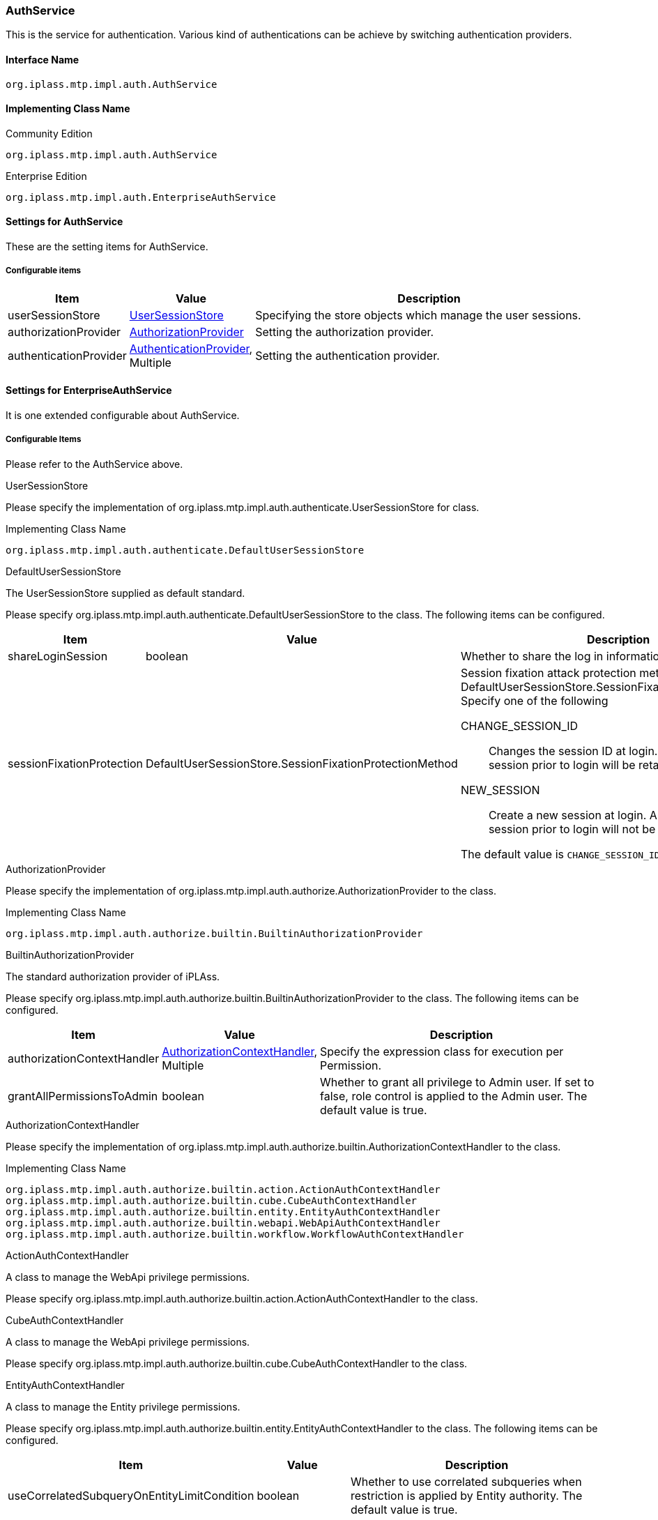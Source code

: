 [[AuthService]]
=== AuthService
This is the service for authentication.
Various kind of authentications can be achieve by switching authentication providers.

==== Interface Name
----
org.iplass.mtp.impl.auth.AuthService
----


==== Implementing Class Name
.Community Edition
----
org.iplass.mtp.impl.auth.AuthService
----
.[.eeonly]#Enterprise Edition#
----
org.iplass.mtp.impl.auth.EnterpriseAuthService
----


==== Settings for AuthService
These are the setting items for AuthService.

===== Configurable items
[cols="1,1,3", options="header"]
|===
| Item | Value | Description
| userSessionStore | <<UserSessionStore>> | Specifying the store objects which manage the user sessions.
| authorizationProvider | <<AuthorizationProvider>>  | Setting the authorization provider.
| authenticationProvider | <<AuthenticationProvider>>, Multiple | Setting the authentication provider.
|===


==== [.eeonly]#Settings for EnterpriseAuthService#
It is one extended configurable about AuthService.

===== Configurable Items
Please refer to the AuthService above.


[[UserSessionStore]]
.UserSessionStore
Please specify the implementation of org.iplass.mtp.impl.auth.authenticate.UserSessionStore for class.

.Implementing Class Name
----
org.iplass.mtp.impl.auth.authenticate.DefaultUserSessionStore
----

[[DefaultUserSessionStore]]
.DefaultUserSessionStore
The UserSessionStore supplied as default standard.

Please specify org.iplass.mtp.impl.auth.authenticate.DefaultUserSessionStore to the class.
The following items can be configured.
[cols="1,1,3", options="header"]
|====================
| Item | Value | Description
| shareLoginSession | boolean | Whether to share the log in information across the session.
| sessionFixationProtection | DefaultUserSessionStore.SessionFixationProtectionMethod a| Session fixation attack protection method. enum value for DefaultUserSessionStore.SessionFixationProtectionMethod.
Specify one of the following

CHANGE_SESSION_ID:: Changes the session ID at login. Data held in the session prior to login will be retained.

NEW_SESSION:: Create a new session at login. Any data stored in the session prior to login will not be retained.

The default value is `CHANGE_SESSION_ID`.
|====================


[[AuthorizationProvider]]
.AuthorizationProvider
Please specify the implementation of org.iplass.mtp.impl.auth.authorize.AuthorizationProvider to the class.

.Implementing Class Name
----
org.iplass.mtp.impl.auth.authorize.builtin.BuiltinAuthorizationProvider
----

[[BuiltinAuthorizationProvider]]
.BuiltinAuthorizationProvider
The standard authorization provider of iPLAss.

Please specify org.iplass.mtp.impl.auth.authorize.builtin.BuiltinAuthorizationProvider to the class.
The following items can be configured.
[cols="1,1,3", options="header"]
|====================
| Item | Value | Description
| authorizationContextHandler | <<AuthorizationContextHandler>>, Multiple | Specify the expression class for execution per Permission.
| grantAllPermissionsToAdmin | boolean | Whether to grant all privilege to Admin user.
If set to false, role control is applied to the Admin user.
The default value is true.
|====================

[[AuthorizationContextHandler]]
.AuthorizationContextHandler
Please specify the implementation of org.iplass.mtp.impl.auth.authorize.builtin.AuthorizationContextHandler to the class.

.Implementing Class Name
----
org.iplass.mtp.impl.auth.authorize.builtin.action.ActionAuthContextHandler
org.iplass.mtp.impl.auth.authorize.builtin.cube.CubeAuthContextHandler
org.iplass.mtp.impl.auth.authorize.builtin.entity.EntityAuthContextHandler
org.iplass.mtp.impl.auth.authorize.builtin.webapi.WebApiAuthContextHandler
org.iplass.mtp.impl.auth.authorize.builtin.workflow.WorkflowAuthContextHandler
----

.ActionAuthContextHandler
A class to manage the WebApi privilege permissions.

Please specify org.iplass.mtp.impl.auth.authorize.builtin.action.ActionAuthContextHandler to the class.

.[.eeonly]#CubeAuthContextHandler#
A class to manage the WebApi privilege permissions.

Please specify org.iplass.mtp.impl.auth.authorize.builtin.cube.CubeAuthContextHandler to the class.

.EntityAuthContextHandler
A class to manage the Entity privilege permissions.

Please specify org.iplass.mtp.impl.auth.authorize.builtin.entity.EntityAuthContextHandler to the class.
The following items can be configured.
[cols="1,1,3", options="header"]
|====================
| Item | Value | Description
| useCorrelatedSubqueryOnEntityLimitCondition | boolean |Whether to use correlated subqueries when restriction is applied by Entity authority. The default value is true.
|====================

.WebApiAuthContextHandler
A class to manage the WebApi privilege permissions.

Please specify org.iplass.mtp.impl.auth.authorize.builtin.webapi.WebApiAuthContextHandler to the class.

.[.eeonly]#WorkflowAuthContextHandler#
A class to manage the workflow privilege permissions.

Please specify org.iplass.mtp.impl.auth.authorize.builtin.workflow.WorkflowAuthContextHandler to the class.

[[AuthenticationProvider]]
.AuthenticationProvider
Please specify the implementation of org.iplass.mtp.impl.auth.authenticate.AuthenticationProvider to the class.

By default, the following AuthenticationProviders are provided.

* <<BuiltinAuthenticationProvider>>
* <<SimpleAuthTokenAuthenticationProvider>>
* <<AccessTokenAuthenticationProvider>>
* <<ConfigFileAuthenticationProvider>>
* <<JaasAuthenticationProvider>>
* <<JeeContainerManagedAuthenticationProvider>>
* <<LdapAuthenticationProvider>>
* <<PreExternalAuthenticationProvider>>
* <<X509AuthenticationProvider>>
* <<SamlAuthenticationProvider>>
* <<TwoStepAuthenticationProvider>>
* <<OnetimeCodeAuthenticationProvider>>
* <<KnowledgeBasedAuthenticationProvider>>
* <<TimeBasedAuthenticationProvider>>
* <<RememberMeTokenAuthenticationProvider>>
* <<WebAuthnAuthenticationProvider>>

[[BuiltinAuthenticationProvider]]
.BuiltinAuthenticationProvider
The standard authorization provider of iPLAss.
Authorization based on the id/password information stored in DB.
The settings such as password complexity, log out functions can be configured with authorization policy..

Please specify org.iplass.mtp.impl.auth.authenticate.builtin.BuiltinAuthenticationProvider to the class.
The following items can be configured.

[cols="1,1,3a", options="header"]
|===
| Item | Value | Description
| providerName | String | Name of the provider
When setting multiple providers, please set unique names for each provider.
The default value is `default`.
| updatable | boolean | Whether to use the account management module.
The default value is true.

true:: Allow account managements.
Enable password update/reset by users in this authentication provider.
Normally, it should be true.
false:: Account managements are not allowed.
| passwordHashSetting | <<PasswordHashSetting>> , Multiple | Set the password Hash algorithms.
By defining multiple Hash algorithms, it is possible to operate with the new version of the algorithm when updating a new password while keep the old password with old algorithms.
| autoLoginHandler | AutoLoginHandler | 
Automatic login handler.
Set when automatic login process is needed with this authentication provider.
The following classes are available as default implementations:

<<IdPasswordAutoLoginHandler,IdPasswordAutoLoginHandler>>

| userEntityResolver | UserEntityResolver | Set the acquisition method of user Entity after successful authentication.
You can specify one of the following:

<<DefaultUserEntityResolver_builtin,DefaultUserEntityResolver>> (Default) +
<<UserEntityResolver_builtin,Custom implementing class of UserEntityResolver>>

|===

[[PasswordHashSetting]]
.PasswordHashSetting

Settings related to the password hash algorithms.

Please specify org.iplass.mtp.impl.auth.authenticate.builtin.PasswordHashSetting or its subclass to the class.

As our standard implementation, the following PasswordHashSetting implementations are provided.

- <<PasswordHashSetting>>
- <<Argon2PasswordHashSetting>>(default)

If using the PasswordHashSetting class, the following items can be configured.

[cols="1,1,3a", options="header"]
|===
| Item | Value | Description
| version | String | The version value of the password hash algorithms.
When changing the algorithms, please increment the generation order and make sure it never overlap with older entries.
The default value is 1.
| passwordHashAlgorithm | String | For the available algorithms, please refer to link:http://docs.oracle.com/javase/jp/8/docs/technotes/guides/security/StandardNames.html#MessageDigest[MessageDigest Algorithm^].
The default value is `SHA-256`.
| systemSalt | String | The Salt value handled by the system (Pepper, as it is commonly known).
It is recommended to set a new value each time when a new version is added.
The default value is `iPLAssSystemSalt`.
| stretchCount | int | Number of stretches when doing password hash.
The default value is 1000.
|===

[[Argon2PasswordHashSetting]]
.Argon2PasswordHashSetting
Please specify org.iplass.mtp.impl.auth.authenticate.builtin.Argon2PasswordHashSetting to the class.

Settings related to the password Hash algorithm by Argon2.
The following items can be configured.

[cols="1,1,3a", options="header"]
|===
| 項目 | 値 | 説明
| version | String | The version value of the password hash algorithms.
When changing the algorithms, please increment the generation order and make sure it never overlap with older entries.
| passwordHashAlgorithm | String | One of `Argon2d` `Argon2i` `Argon2id` can be set.
The default value is `Argon2id` .
| hashLength | int | Size (in bytes) of hash to be generated. The default value is 32.
| systemSalt | String | The Salt value handled by the system (Pepper, as it is commonly known). The secret parameter in Argon2.
It is recommended to set a new value each time when a new version is added.
| parallelism | int | Degree of parallelism.
| memorySizeKB | int | Memory size (KiB).
| iterations | int | Number of iterations.
|===

[[IdPasswordAutoLoginHandler]]
.IdPasswordAutoLoginHandler
If IdPasswordAutoLoginHandler is used, authentication can be performed by specifying ID and password in HTTP header when calling WebApi.
You can use one of the following methods:

- Custom header authentication +
Authentication is performed by specifying an ID and password in the X-Auth-Id and X-Auth-Password headers, respectively.

- Authentication with BASIC authentication +
Authentication is performed using the BASIC method.
Specify the ID and password in the Authorization header.

Please specify org.iplass.mtp.impl.auth.authenticate.builtin.web.IdPasswordAutoLoginHandler to the class. 

The following items can be configured.
[cols="1,1,3a", options="header"]
|===
| Item | Value | Description
| enableBasicAuthentication | boolean | Set to true to enable authentication using BASIC authentication when calling WebApi. The default value is false.
| rejectAmbiguousRequest | boolean | Controls the behavior when ID and password are specified while already logged in. The default value is false.

true :: Returns an error as an invalid call.
false :: Give priority to the logged-in session.
|===

[[DefaultUserEntityResolver_builtin]]
.DefaultUserEntityResolver
Search through User entity and get user information.
If the user cannot be found, the login fails.

Please specify org.iplass.mtp.impl.auth.authenticate.DefaultUserEntityResolver to the class.

The following items can be configured.

[cols="1,1,3a", options="header"]
|===
| Item | Value | Description
| unmodifiableUniqueKeyProperty | String | Property name that is the key when searching User entity.
Searches User entity by using the condition specified in this property =[Unique ID] (Principal value specified by uniquePrincipalType) as a condition.
The default value is oid.
| eagerLoadReferenceProperty | String, Multiple | Reference property to be obtained while retrieving User entity to log in.
By default, the user reference properties rank and groups are specified.
| filterCondition | String | It is possible to specify filter conditions when searching for users.
|===

[[UserEntityResolver_builtin]]
.Custom implementing class of UserEntityResolver
Please specify your custom implementation of org.iplass.mtp.impl.auth.authenticate.UserEntityResolver to the class.
Write logic to get User entity in UserEntityResolver implementation class.

[[SimpleAuthTokenAuthenticationProvider]]
.SimpleAuthTokenAuthenticationProvider
A provider that authenticates with a persistent opaque token (a random string of meaningless itself) associated with the user.
Token must be generated in advance using 'org.iplass.mtp.auth.tokenAuthTokenInfoList' interface.


Please specify org.iplass.mtp.impl.auth.authenticate.simpletoken.SimpleAuthTokenAuthenticationProvider to the class.

The following items can be configured.

[cols="1,1,3a", options="header"]
|===
| Item | Value | Description
| providerName | String | refer to <<BuiltinAuthenticationProvider>>
| autoLoginHandler | AutoLoginHandler | 
Automatic login handler.
Set automatic login feature is needed with this authentication provider.
The following classes are available as default implementations:

<<BearerTokenAutoLoginHandler,BearerTokenAutoLoginHandler>>

| credentialTypeForTrust | String | 
Specify the credential implementing classs to call for upgrading the trusted authentication.
For instance `org.iplass.mtp.auth.login.IdPasswordCredential` can be specified.
| accountHandleClassForTrust | String | 
Specify the AccountHandle implementing classs to call for upgrading the trusted authentication.
For instance `org.iplass.mtp.impl.auth.authenticate.builtin.BuiltinAccountHandle` can be specified.
| userEntityResolver | UserEntityResolver | Set the acquisition method for user Entity after successful authentication.
You can specify one of the following:

<<DefaultUserEntityResolver_simpletoken,DefaultUserEntityResolver>> (Default) +
<<UserEntityResolver_simpletoken,Custom implementing class of UserEntityResolver>>

|===

[[BearerTokenAutoLoginHandler]]
.BearerTokenAutoLoginHandler
It is possible to authenticate with Bearer Token when calling WebApi.

Please specify org.iplass.mtp.impl.auth.authenticate.token.web.BearerTokenAutoLoginHandler to the class. 

The following items can be configured.S
[cols="1,1,3a", options="header"]
|===
| Item | Value | Description
| rejectAmbiguousRequest | boolean | Controls the behavior when Bearer Token are specified while already logged in. The default value is false.

true :: Returns an error as an invalid call.
false :: Give priority to the logged-in session.
| bearerTokenHeaderOnly | boolean | Set to true only when you want to restrain the system to get the Bearer Token only from the HTTP Header. +
The default value is false.
| authTokenType | String | Specify the AuthTokenHandler's type that will be handled by the BearerTokenAutoLoginHandler which are defined by AuthTokenService.

|===

[[DefaultUserEntityResolver_simpletoken]]
.DefaultUserEntityResolver
Please specify org.iplass.mtp.impl.auth.authenticate.DefaultUserEntityResolver to the class.

For more details, please refer to  <<DefaultUserEntityResolver_builtin,DefaultUserEntityResolver>>.

[[UserEntityResolver_simpletoken]]
.Custom implementing class of UserEntityResolver
Please specify your custom implementation of org.iplass.mtp.impl.auth.authenticate.UserEntityResolver to the class.

Write acquisition logic to get User entity in the implementation class of org.iplass.mtp.impl.auth.authenticate.UserEntityResolver.


[[AccessTokenAuthenticationProvider]]
.AccessTokenAuthenticationProvider
A provider that authenticates with an OAuth2.0 access token.

Authenticates the user with the access token passed when calling WebApi. Access token is obtained in advance according to the OAuth2.0 flow.

Please specify org.iplass.mtp.impl.auth.oauth.AccessTokenAuthenticationProvider to the class.

The following items can be configured.

[cols="1,1,3a", options="header"]
|===
| Item | Value | Description
| providerName | String | refer to <<BuiltinAuthenticationProvider>>
| autoLoginHandler | AutoLoginHandler | 
Automatic login handler
Set when automatic login feature is needed when using this authentication provider.
Use the following classes:

<<BearerTokenAutoLoginHandler_accesstoken,BearerTokenAutoLoginHandler>>

| credentialTypeForTrust | String | 
Specify credential implementing class for upgrading trusted authentication.
For instance `org.iplass.mtp.auth.login.IdPasswordCredential` can be specified.
| accountHandleClassForTrust | String | 
Specify AccountHandle implementing class for upgrading trusted authentication.
For instance `org.iplass.mtp.impl.auth.authenticate.builtin.BuiltinAccountHandle` can be specified.
| userEntityResolver | UserEntityResolver | Set the acquisition method of user Entity after successful authentication.
You can specify one of the following:

<<DefaultUserEntityResolver_accesstoken,DefaultUserEntityResolver>> (Default) +
<<UserEntityResolver_accesstoken,Custom implementing class of UserEntityResolver>>

|===

[[BearerTokenAutoLoginHandler_accesstoken]]
.BearerTokenAutoLoginHandler
Please specify org.iplass.mtp.impl.auth.authenticate.token.web.BearerTokenAutoLoginHandler to the class. 

When using an access token, specify authTokenType as `OAT` and rejectAmbiguousRequest as `true`.

For more details, please refer to <<BearerTokenAutoLoginHandler,BearerTokenAutoLoginHandler>>.

[[DefaultUserEntityResolver_accesstoken]]
.DefaultUserEntityResolver
Please specify org.iplass.mtp.impl.auth.authenticate.DefaultUserEntityResolver to the class.

For more details, please refer to <<DefaultUserEntityResolver_builtin,DefaultUserEntityResolver>>.

[[UserEntityResolver_accesstoken]]
.Custom implementing class of UserEntityResolver
Please specify your custom implementation of org.iplass.mtp.impl.auth.authenticate.UserEntityResolver to the class.

Write acquisition logic to get User entity in the implementing class of org.iplass.mtp.impl.auth.authenticate.UserEntityResolver.

[[ConfigFileAuthenticationProvider]]
.ConfigFileAuthenticationProvider
This provider authenticates from the account information described in the configuration file.
It is assumed that the admin user account for developers who manage all tenants is described in File, and metadata management is possible even if there is no admin user in the User entity of each tenant.

A setting example is shown below.
In addition, since users with administrator privileges are described in the configuration file, when using ConfigFileAuthenticationProvider, also use <<obfuscation, Setting Value Obfuscation>>.

[source,xml]
----
<service>
  <interface>org.iplass.mtp.impl.auth.AuthService</interface>
  <property name="authenticationProvider" class="org.iplass.mtp.impl.auth.authenticate.configfile.ConfigFileAuthenticationProvider" >
    <property name="tenantIds" value="1" />
    <property name="tenantIds" value="2" />
    <property name="tenantIds" value="5" />
    <property name="accounts">
      <property name="id" value="configUser" />
      <property name="password" value="password000" />
      <property name="admin" value="true" />
      <property name="attributeMap">
          <property name="attr1" value="xxx" />
          <property name="attr2" value="yyy" />
          <property name="attr3" value="zzz" />
      </property>
    </property>
  </property>
  :
  :
</service>
----

Please specify org.iplass.mtp.impl.auth.authenticate.configfile.ConfigFileAuthenticationProvider to the class.
The following items can be configured.

[cols="1,1,3a", options="header"]
|===
| Item | Value | Description
| providerName | String | refer to <<BuiltinAuthenticationProvider>>
| accounts | <<AccountConfig>>, Multiple | Settings baout the account information.
| tenantIds | int, Multiple | A tenant that can be logged into the account specified in `accounts`.
|===

[[AccountConfig]]
.AccountConfig
The following items can be configured.

[cols="1,1,3a", options="header"]
|===
| Item | Value | Description
| id | String | Account ID。
| password | String | Account Password
| admin | boolean | Whether this account has administrator privilege.
| attributeMap | String | Any key name(name) and value(value).
The attribute information specified in `attributeMap` can be referenced as user attributes when bound as user information in GroovyScript etc.
|===

[[JaasAuthenticationProvider]]
.JaasAuthenticationProvider
The id/password authorization provider of JAAS(Java Authentication and Authorization Service)を.
By setting, authentication is possible even if the User entity does not exist in the iPLAss DB.

The JAAS authentication module definition must be defined in the login configuration file (or javax.security.auth.login.Configuration implementation).
As a method defining the JAAS authentication module, there is a method of specifying a login configuration file with a system variable at JVM startup.

Example: -Djava.security.auth.login.config=/someware/conf/jaas.cfg

.jaas.cfg
[source]
----
mtplogin {
    com.sun.security.auth.module.LdapLoginModule REQUIRED
    userProvider="ldap://example.dentsusoken.com:389/dc=mtp,dc=dentsusoken,dc=com" <1>
    userFilter="(uid={USERNAME})"
    useSSL=false
    debug=true
    ;
};
----
<1> Set ldap server information appropriately for USERNAME of userProvider and userFilter.

Please specify org.iplass.mtp.impl.auth.authenticate.jaas.JaasAuthenticationProvider to the class.

The following items can be configured.

[cols="1,1,3a", options="header"]
|===
| Item | Value | Description
| providerName | String | refer to <<BuiltinAuthenticationProvider>>
| entryName | String | The entry name defined by the settings of JAAS authentication.
The default value is mtplogin.
| uniquePrincipalType | java.security.Principal | The Principal class name indicating the unique ID in the authentication module.

For instance, when using com.sun.security.auth.module.LdapLoginModule,the class such as com.sun.security.auth.LdapPrincipal, and com.sun.security.auth.UserPrincipal can be specified.
If the uniquePrincipalType are not specified, the id inputted during authorization process will be used as the unique id.
| userEntityResolver | UserEntityResolver | Set the acquisition method of the user Entity after successful authentication.
You can specify one of the following:

<<DefaultUserEntityResolver_jaas,DefaultUserEntityResolver>> (Default) +
<<AccountBaseUserEntityResolver_jaas,AccountBaseUserEntityResolver>> +
<<UserEntityResolver_jaas,Custom Class Implementing of UserEntityResolver>>

If there is no definition entry for userEntityResolver, user Entity is searched by accountId.
If there is a definition entry for DefaultUserEntityResolver and the definition of unmodifiableUniqueKeyProperty is not set,then it will be searched with oid.
|===

[[DefaultUserEntityResolver_jaas]]
.DefaultUserEntityResolver
Please specify org.iplass.mtp.impl.auth.authenticate.DefaultUserEntityResolver to the class.

For more details, please refer to <<DefaultUserEntityResolver_builtin,DefaultUserEntityResolver>>.

[[AccountBaseUserEntityResolver_jaas]]
.AccountBaseUserEntityResolver
Please specify org.iplass.mtp.impl.auth.authenticate.AccountBaseUserEntityResolver to the class.

Login is possible even if User entity does not exist in DB.
A pseudo-created User entity is set in which the [unique ID] (Principal value specified by uniquePrincipalType) returned from the JAAS authentication module in oid, and the id entered during authentication are set in accountId and name.

[[UserEntityResolver_jaas]]
.Custom implementing class of UserEntityResolver
Please specify org.iplass.mtp.impl.auth.authenticate.UserEntityResolver to the class.

Write the User entity acquisition logics in the implementing class of org.iplass.mtp.impl.auth.authenticate.UserEntityResolver.

[[JeeContainerManagedAuthenticationProvider]]
.JeeContainerManagedAuthenticationProvider
An authentication provider using the authentication mechanism defined in JavaEE (Servlet specifications).
Authenticate using the Principal object acquired with HttpServletRequest#getUserPrincipal().
It is assumed that the login process happens in advance outside of iPLAss by the mechanism provided by JavaEE container.
By setting, it is possible to authenticate even if the User entity corresponding to the related Principal does not exist in the iPLAss DB.

Please specify org.iplass.mtp.impl.auth.authenticate.jee.JeeContainerManagedAuthenticationProvider to the class.

The following items can be configured.

[cols="1,1,3a", options="header"]
|===
| Item | Value | Description
| providerName | String | refer to <<BuiltinAuthenticationProvider>>
| validateOnlyLogin | boolean | Whether to check if the Principal User matches the records in the iPLAss session for every request.
The default value is false.
| roleAsGroup | String, Multiple | If you want to handle the role (HttpServletRequest#isUserInRole(String)) specified in JavaEE as a group code, specify the role name you want to handle as a group code.
| userEntityResolver | UserEntityResolver | Specify how to retrieve user Entity after successful authentication.
You can specify one of the following:
Refer to the Specify link that you actually specify.

<<DefaultUserEntityResolver_jee,DefaultUserEntityResolver>> (Default) +
<<AccountBaseUserEntityResolver_jee,AccountBaseUserEntityResolver>> +
<<UserEntityResolver_jee,Custom implementing class of UserEntityResolver>>

When the definition of userEntityResolver cannot be found, the accountId will be used instead to search on User Entity.
When the definition of DefaultUserEntityResolver exists, but the definition of unmodifiableUniqueKeyProperty was not set, the oid will be used as the key to search.
|===

[[DefaultUserEntityResolver_jee]]
.DefaultUserEntityResolver
Please specify org.iplass.mtp.impl.auth.authenticate.DefaultUserEntityResolver to the class.

For more details, please refer to <<DefaultUserEntityResolver_builtin,DefaultUserEntityResolver>>.

[[AccountBaseUserEntityResolver_jee]]
.AccountBaseUserEntityResolver
Please specify org.iplass.mtp.impl.auth.authenticate.AccountBaseUserEntityResolver to the class.

UserエンティティがDB上に存在せずともログイン可能とします。
oid、accountId、nameにJEEコンテナが返却したPrincipalオブジェクトのnameをセットしたUserエンティティを疑似的に生成します。
roleAsGroupが指定されている場合、当該roleはグループコードとして設定されます。

[[UserEntityResolver_jee]]
.Custom implementing class of UserEntityResolver
Please specify your custom implementation of org.iplass.mtp.impl.auth.authenticate.UserEntityResolver to the class.

And add the User Entity acquisition logics in the implementation of the class org.iplass.mtp.impl.auth.authenticate.UserEntityResolver.

[[LdapAuthenticationProvider]]
.LdapAuthenticationProvider
Provider that performs id/password authentication using LDAP server (including Active Directory).
Depends on settings, it is possible to authenticate even if the User entity does not exist in the iPLAss DB.
In that situation, it is also possible to get the attribute value and group of the user managed on the LDAP server.

Please specify org.iplass.mtp.impl.auth.authenticate.ldap.LdapAuthenticationProvider to the class.

The following items can be configured.

[cols="1,1,3a", options="header"]
|===
| Item | Value | Description
| providerName | String | Please refer to <<BuiltinAuthenticationProvider>>.
| jndiEnv | <<JNDIEnv>> | JNDI environment properties for LDAP connections.
| userDn | String | User DN pattern for authentication.
The user ID and tenant name requested for authentication are embedded in ${userName} and ${tenantName}, respectively.
====
cn=${userName},cn=Users,ou=${tenantName}
====
====
${userName}@example.dentsusoken.com ※in the case of Active Directory
====

If it is not specified, then in order to retrieve the user DN before the authentication process, the userFilter setting value is used to search for the user so to acquire the DN, and therefore the authentication can be performed using the acquired user DN.
It is recommended to set this value when the user DN can be derived uniquely from the user ID and tenant name at the time of authentication request.
| getUser | boolean | Set whether to get the attribute value of the user on LDAP after successful user authentication.
If userFilter is set, it will be used to search for users.
If userFilter is not set, the user is acquired using the user DN.
The default value is false.
| userBaseDn | String | baseDN(pattern) for user search.
If the user's baseDN is divided per tenant, it is possible to embed the tenant name with ${tenantName}.
====
cn=Users,ou=${tenantName}
====
If userBaseDn is not specified, it will search from the root DN specified in java.naming.provider.url.
| userFilter | String | Set the Filter pattern for user search.
The user ID and tenant name requested for authentication are embedded in ${userName} and ${tenantName}, respectively.
====
(&(objectClass=user)(userPrincipalName=${userName}@local))
====
If userDn is not specified, the userFilter setting is mandatory.
| uniqueKeyAttribute | String | Attribute name to uniquely identify the user among user attributes obtained from LDAP.
If not specified, the user ID value at the time of authentication request is set as the unique key.
| userAttribute | String, Multiple | User attribute name obtained from LDAP. Multiple settings are possible.
If not specified, all attributes are obtained from LDAP.
| getGroup | boolean | Whether to acquire group information on LDAP to which the user belongs after successful user authentication.
The acquired group information can be used in iPLAss role definition.
The default value is false.
| groupBaseDn | String | Set the BaseDN(pattern) for group search.
If the group's baseDN is divided per tenant, it is possible to embed the tenant name with ${tenantName}.
====
cn=Groups,ou=${tenantName}
====
If groupBaseDn is not specified, it will search from the root DN specified in java.naming.provider.url.
| groupFilter | String | Set the Filter pattern for group search.
User search target DN and tenant name are embedded in ${userDn} and ${tenantName}, respectively.
====
(&(objectClass=groupOfNames)(member=${userDn}))
====
If getGroup is true, the groupFilter setting is mandatory.
| groupCodeAttribute | String | Attribute name on LDAP to be acquired as group code (example: cn).
If getGroup is true, setting groupCodeAttribute is mandatory.
| groupAsTenant | boolean | Whether to determine whether a user belongs to the tenant to be authenticated by a group on LDAP.
The default value is false.
| tenantGroupCode | String | When groupAsTenant is true, if the group code matches the pattern set in tenantGroupCode, it is determined that the user belongs to the tenant and authentication is successful.
It is possible to embed the tenant name with ${tenantName}.
====
T-${tenantName}
====
The group for tenant determination needs to be included in the results searched by groupFilter.
| userEntityResolver | UserEntityResolver | Specify how to retrieve user Entity after successful authentication.
You can specify one of the followings:
Refer to the link destination for the class to be actually specified.

<<DefaultUserEntityResolver_ldap,DefaultUserEntityResolver>> (Default) +
<<AccountBaseUserEntityResolver_ldap,AccountBaseUserEntityResolver>> +
<<UserEntityResolver_ldap,Custom implementing class of UserEntityResolver>>

If there is no definition entry for userEntityResolver, user Entity is searched according to accountId.
If there is a definition entry for DefaultUserEntityResolver and the definition of unmodifiableUniqueKeyProperty is not set, it will be searched according to oid.
|===

[[JNDIEnv]]
.JNDIEnv
Configurable items can be set in addition to the basic items described below.
The details can be found link:http://docs.oracle.com/javase/jp/8/docs/technotes/guides/jndi/jndi-ldap.html#PROP[here^].

[cols="1,1,3a", options="header"]
|===
| Item | Value | Description
| java.naming.factory.initial | String | Specify the initialContextFactory of JNDI.
The default value is com.sun.jndi.ldap.LdapCtxFactory.
| java.naming.provider.url | String | URL pointing to the LDAP connection destination. The URL can also include the baseDN which is the search root.
====
ldap://example.dentsusoken.com:389/dc=mtp,dc=dentsusoken,dc=com
====
| java.naming.security.principal | String | Set the ID of the administrative user who can search for users and groups.
If not set, the user account at the time of authentication will be used to perform user search and group search.
Set this if the authenticated user does not have search privilege.
| java.naming.security.credentials | String | Password of the administrative user who can perform user search and group search.
|===

[[DefaultUserEntityResolver_ldap]]
.DefaultUserEntityResolver
Please specify org.iplass.mtp.impl.auth.authenticate.DefaultUserEntityResolver to the class.

For more details, please refer to <<DefaultUserEntityResolver_builtin,DefaultUserEntityResolver>>.

[[AccountBaseUserEntityResolver_ldap]]
.AccountBaseUserEntityResolver
Login is possible even if User entity does not exist in DB.
In the case of LDAP module, user attribute value returned from LDAP can be mapped with User entity property.
It will define the mapping between the attributeMappingUser entity property and the attribute retrieved from LDAP.
Multiple settings can be made for each property name.

Please specify org.iplass.mtp.impl.auth.authenticate.AccountBaseUserEntityResolver to the class.
The following items can be configured.

[cols="1,1,3a", options="header"]
|===
| Item | Value | Description
| propertyName | String | Property name of the mapped User entity.
| accountAttributeName | String | The name of the attribute value obtained from the mapping source LDAP.
Beside the attribute names defined on LDAP, the following setting values can be used.

id:: User ID entered during user authentication
unmodifiableUniqueKey:: The attributes set in the uniqueKeyAttribute definition above

It is also possible to combine multiple attributes in the GroovyTemplate format using the ${attribute value} format.

====
${sn ?:''} ${givenName ?:''} ※Join sn and givenName with space
====
| type | Class | Specify the type of the value that you need to convert to when obtaining the value from LDAP（Such as java.lang.String, java.lang.Boolean, etc.）。
If not specified, the type returned from LDAP will be used directly.
| defaultValue | Object | The default value if it fail to retrieve the value from LDAP.
If not specified and the value could not be obtained, the value will be set to null.
|===

[[UserEntityResolver_ldap]]
.Custom implementing class of UserEntityResolver
Please specify your custom implementation of org.iplass.mtp.impl.auth.authenticate.UserEntityResolver to the class.

And add the User Entity acquisition logics to the implementing class for org.iplass.mtp.impl.auth.authenticate.UserEntityResolver.


.Notes for Authenticating with Active Directory
When using LdapAuthenticationProvider for Active Directory, please note that userDn is in the following format at the time of user authentication.

----
[userID]@[domainName]
----

Also, when using the objectGUID value that can uniquely identify the user object on Active Directory as uniqueKeyAttribute, it is necessary to note that objectGUID is stored in binary.
To handle binary attributes correctly, the JNDI environment property (java.naming.ldap.attributes.binary) must be set correctly.

An example of settings when using Active Directory is shown below.

[source,xml]
----
<service>
  <interface>org.iplass.mtp.impl.auth.AuthService</interface>
  <property name="authenticationProvider" class="org.iplass.mtp.impl.auth.authenticate.ldap.LdapAuthenticationProvider" >
    <property name="providerName" value="ad" />
    <property name="jndiEnv">
      <property name="java.naming.provider.url" value="ldap://example.dentsusoken.com:389/DC=example,DC=dentsusoken,DC=com" />
      <property name="java.naming.ldap.attributes.binary" value="objectGUID" /><!-- objectGUID is declared to be binary-->
    </property>
    <property name="getUser" value="true" />
    <property name="userBaseDn" value="CN=Users" />
    <property name="userDn" value="${userName}@example.dentsusoken.com" />
    <property name="userFilter" value="(&amp;(objectClass=user)(userPrincipalName=${userName}@example.dentsusoken.com))" />
    <property name="uniqueKeyAttribute" value="objectGUID" />
    <property name="userAttribute" value="name" />
    <property name="userAttribute" value="sn" />
    <property name="userAttribute" value="givenName" />
    <property name="getGroup" value="true" />
    <property name="groupBaseDn" value="CN=Groups" />
    <property name="groupFilter" value="(&amp;(objectClass=groupOfNames)(member=${userDn}))" />
    <property name="groupCodeAttribute" value="cn" />
    <property name="groupAsTenant" value="true" />
    <property name="tenantGroupCode" value="T-${tenantName}" />

    <property name="userEntityResolver" class="org.iplass.mtp.impl.auth.authenticate.AccountBaseUserEntityResolver">
      <property name="attributeMapping">
        <property name="propertyName" value="oid" />
        <property name="accountAttributeName" value="objectGUID" />
        <property name="type" value="java.lang.String" /><!-- Will be retrieved as byte[], thus transforming to string -->
      </property>
      <property name="attributeMapping">
        <property name="propertyName" value="name" />
        <property name="accountAttributeName" value="${sn ?:''} ${givenName ?:''}" />
        <property name="type" value="java.lang.String" />
      </property>
      <property name="attributeMapping">
        <property name="propertyName" value="firstName" />
        <property name="accountAttributeName" value="givenName" />
      </property>
      <property name="attributeMapping">
        <property name="propertyName" value="lastName" />
        <property name="accountAttributeName" value="sn" />
      </property>
      <property name="attributeMapping">
        <property name="propertyName" value="admin" />
        <property name="defaultValue" value="false" class="java.lang.Boolean"/>
      </property>
    </property>
  </property>
  :
  :
</service>
----

[[PreExternalAuthenticationProvider]]
.PreExternalAuthenticationProvider
An authentication provider that supports agent-type and reverse proxy-type authentication mechanisms for SSO products (or similar proprietary authentication infrastructure).
Normally, when using these SSO products, authentication information is linked to the application as HTTP header, HttpServletRequest attribute, and HttpSession attribute.
This authentication provider performs authentication on iPLAss based on the information linked from these external authentication mechanisms.
It is assumed that the login screen and login processing are provided by the external authentication mechanism and are performed outside iPLAss.
By setting, it is possible to authenticate even if the User entity does not exist in the iPLAss DB.

Please specify org.iplass.mtp.impl.auth.authenticate.preexternal.PreExternalAuthenticationProvider to the class.
The following items can be configured.

[cols="1,1,3a", options="header"]
|===
| Item | Value | Description
| providerName | String | Please refer to <<BuiltinAuthenticationProvider>>
| validateOnlyLogin | boolean | Specify whether to always check if the linked user information matches the User recognized in the iPLAss session for each request.
The default value is false.
| sourceType | <<SourceType>> | Specify the location where the user information passed from external authentication mechanism is stored.
| accountIdAttribute | String | Key name in which account ID is stored among user information passed from external authentication mechanism.
| uniqueKeyAttribute | String | Key name that stores unique key (equivalent to OID) among user information passed from external authentication mechanism.
If not specified, the value specified in accoutIdAttribute is used as the unique key.
| userAttribute | String, Multiple | Key name of the value treated as user attribute among user information passed from external authentication mechanism.
| logoutUrl | String | Specify the URL for logout processes of external authentication mechanism.
When logout is called on the iPLAss standard screen, it redirects to that screen.
| userEntityResolver | UserEntityResolver | Specify the method to retrieve user Entity after successful authentication.
You can specify one of the following:
Refer to the link destination for the class to be actually specified.

<<DefaultUserEntityResolver_pre,DefaultUserEntityResolver>> (Default) +
<<AccountBaseUserEntityResolver_pre,AccountBaseUserEntityResolver>> +
<<UserEntityResolver_pre,Custom implementing class of UserEntityResolver>>

If there is no definition entry for userEntityResolver and uniqueKeyAttribute is not specified, user Entity will be searched depends on accountId.
In the cases other than the above, if the definition of unmodifiableUniqueKeyProperty is not set, it will be searched by oid.
|===

[[SourceType]]
.SourceType
Specify the location where the user information passed from external authentication mechanism is stored.

HEADER:: Get user information from header with getHeader (String)
REQUEST:: Get user information with getAttribute (String) from HttpServletRequest
SESSION:: Get user information with getAttribute (String) from HttpSession


[[DefaultUserEntityResolver_pre]]
.DefaultUserEntityResolver
Please specify org.iplass.mtp.impl.auth.authenticate.DefaultUserEntityResolver to the class.

For more details, please refer to <<DefaultUserEntityResolver_builtin,DefaultUserEntityResolver>>.

[[AccountBaseUserEntityResolver_pre]]
.AccountBaseUserEntityResolver
Please specify org.iplass.mtp.impl.auth.authenticate.AccountBaseUserEntityResolver to the class.

For more details, please refer to <<AccountBaseUserEntityResolver_ldap,AccountBaseUserEntityResolver>>.
UserAttribute value passed from external authentication mechanism can be mapped to User entity property.

[[UserEntityResolver_pre]]
.Custom implementing class of UserEntityResolver
Please specify your custom implementation of org.iplass.mtp.impl.auth.authenticate.UserEntityResolver to the class.

And add the acquisition logics to the implementing class of org.iplass.mtp.impl.auth.authenticate.UserEntityResolver.

[[X509AuthenticationProvider]]
.[.eeonly]#X509AuthenticationProvider#
An authentication provider that authenticates using an X509 client certificate.
The authenticity of the X509 client certificate itself is treated as if it was verified by the SSL/TLS layer (no revalidation is performed within iPLAss).

X509AuthenticationProvider can be used alone as an authentication provider, or as a secondary authentication factor for TwoStepAuthenticationProvider.
When using it as a single authentication provider, the CN in the certificate must match the accountId. However, when using it as a secondary authentication element of the TwoStepAuthenticationProvider, matching the CN and accountId is not mandatory.

Also, when used as a single authentication provider, due to the nature of the client certificate, even if logout processing is performed, it will be immediately re-authenticated by the subsequent request.

By setting, it is possible to authenticate even if the User entity corresponding to the user does not exist in the iPLAss DB.

Please specify org.iplass.mtp.impl.auth.authenticate.x509.X509AuthenticationProvider to the class.
The following items can be configured.

[cols="1,1,3a", options="header"]
|===
| Item | Value | Description
| providerName | String | refer to <<BuiltinAuthenticationProvider>>
| validateOnlyLogin | boolean | Whether to check for each request if the user in the request matches the logged user in session.
The default value is false.
| twoStep2ndFactor | boolean | When setting as a secondary authentication factor of TwoStepAuthenticationProvider, it must be set to true.
The default value is false.
| userEntityResolver | UserEntityResolver | Specify the method to retrieve the User Entity after a successful authentication.
The user can specify one of the followings.
Please refer to the specific link that you actually going to use.

<<DefaultUserEntityResolver_x509,DefaultUserEntityResolver>> (Default) +
<<AccountBaseUserEntityResolver_x509,AccountBaseUserEntityResolver>> +
<<UserEntityResolver_x509,Custom implementing class of UserEntityResolver>>

If there is no definition entry for userEntityResolver, user Entity is searched by accountId.
If there is a definition entry of DefaultUserEntityResolver and the definition of unmodifiableUniqueKeyProperty is not set, it will be searched with oid.
|===

[[DefaultUserEntityResolver_x509]]
.DefaultUserEntityResolver
Please specify org.iplass.mtp.impl.auth.authenticate.DefaultUserEntityResolver to the class.

For more details, please refer to <<DefaultUserEntityResolver_builtin,DefaultUserEntityResolver>>.

[[AccountBaseUserEntityResolver_x509]]
.AccountBaseUserEntityResolver
Please specify org.iplass.mtp.impl.auth.authenticate.AccountBaseUserEntityResolver to the class.

Login is possible even if User entity does not exist in DB.
Creates a pseudo User entity with oid, accountId, and name set to CN in the certificate.

[[UserEntityResolver_x509]]
.Custom implementing class ofUserEntityResolver
Please specify your custom implementation of org.iplass.mtp.impl.auth.authenticate.UserEntityResolver to the class.

Please add the acquisition logics to retrieve the User Entity to the implementing class of org.iplass.mtp.impl.auth.authenticate.UserEntityResolver.

[[SamlAuthenticationProvider]]
.[.eeonly]#SamlAuthenticationProvider#
Authentication provider that performs SSO/SLO based on SAML2.0.
iPLAss supports SAML 2.0 SP mode.
You can log in to iPLAss by linking authentication information authenticated by an external IdP.
If you need to use SamlAuthenticationProvider, it is necessary to configure
<<../developerguide/authentication/index.adoc#authpolicy,AuthenticationPolicy>> so to enable SAML.

Please specify org.iplass.mtp.impl.auth.authenticate.saml.SamlAuthenticationProvider to the class.

The following items can be configured.

[cols="1,1,3a", options="header"]
|===
| Item | Value | Description
| providerName | String | refer to <<BuiltinAuthenticationProvider>>
| userEntityResolver | UserEntityResolver | Set the User entity acquisition method after successful authentication.
You can specify one of the following:
Refer to the link for the corresponding classes.

<<SamlUserEntityResolver_saml,[.eeonly]#SamlUserEntityResolver#>> (Default) +
<<AccountBaseUserEntityResolver_saml,AccountBaseUserEntityResolver>> +
<<UserEntityResolver_saml,Custom implementing class of UserEntityResolver>>
|===

[[SamlUserEntityResolver_saml]]
.[.eeonly]#SamlUserEntityResolver#
Search user Entity according to NameID mapping of SAML definition set as metadata.

Please specify org.iplass.mtp.impl.auth.authenticate.saml.SamlUserEntityResolver to the class.

The following items can be configured.

[cols="1,1,3a", options="header"]
|===
| Item | Value | Description
| eagerLoadReferenceProperty | String, Multiple | Reference property to be obtained at the same time when searching User entity after login.
By default, the user reference properties rank and groups are specified.
| filterCondition | String | The filter conditions when searching through the User.
|===

[[AccountBaseUserEntityResolver_saml]]
.AccountBaseUserEntityResolver
Please specify org.iplass.mtp.impl.auth.authenticate.AccountBaseUserEntityResolver to the class.

For more details, please refer to Please refer to the section of<<AccountBaseUserEntityResolver_ldap,AccountBaseUserEntityResolver>>.
User attribute values passed via SAML can be mapped to User entity properties.

[[UserEntityResolver_saml]]
.Custom implementing class of UserEntityResolver
Please specify your custom implementation of org.iplass.mtp.impl.auth.authenticate.UserEntityResolver to the class.

Please add the User Entity acquisition logics to the implementing class of org.iplass.mtp.impl.auth.authenticate.UserEntityResolver.

[[TwoStepAuthenticationProvider]]
.[.eeonly]#TwoStepAuthenticationProvider#
An authentication provider that performs 2-step authentication.
We can configure one primary authentication provider and one or more secondary authentication providers.
The two-step authentication process is executed according to the settings in the specified authentication provider and authentication policy.
Please refer to [User-Management] sheet for details of authentication policy.

In the setting of TwoStepAuthenticationProvider, define the primary and secondary AuthenticationProvider as shown in the example below.

[source,xml]
----
<service>
  <interface>org.iplass.mtp.impl.auth.AuthService</interface>
  <property name="authenticationProvider" class="org.iplass.mtp.impl.auth.authenticate.twostep.TwoStepAuthenticationProvider">
    <property name="primary" class="org.iplass.mtp.impl.auth.authenticate.builtin.BuiltinAuthenticationProvider">
      <property name="updatable" value="true" />
      <property name="providerName" value="default" />
      <property name="passwordHashSettings">
        <property name="version" value="1" />
        <property name="passwordHashAlgorithm" value="SHA-256" />
        <property name="systemSalt" value="salt" />
        <property name="stretchCount" value="3000" />
      </property>
    </property>

    <property name="secondary" class="org.iplass.mtp.impl.auth.authenticate.onetime.OnetimeCodeAuthenticationProvider" />
    <property name="secondary" class="org.iplass.mtp.impl.auth.authenticate.timebased.TimeBasedAuthenticationProvider">
      <property name="maxFailureCount" value="5" />
      <property name="failureExpirationInterval" value="10" />
      <property name="unmodifiableUniqueKeyResolver" class="org.iplass.mtp.impl.auth.authenticate.timebased.DefaultUnmodifiableUniqueKeyResolver">
      	<property name="unmodifiableUniqueKeyProperty" value="oid" />
      </property>
    </property>
    <property name="secondary" class="org.iplass.mtp.impl.auth.authenticate.knowledgebased.KnowledgeBasedAuthenticationProvider">
  </property>
  :
  :
</service>
----

Please specify org.iplass.mtp.impl.auth.authenticate.twostep.TwoStepAuthenticationProvider to the class.
The following items can be configured.

[cols="1,1,3a", options="header"]
|===
| Item | Value | Description
| providerName | String | refer to <<BuiltinAuthenticationProvider>>.
If not specified, providerName defined in primary is applied.
| primary | AuthenticationProvider | Primary AuthenticationProvider.
Authentication Provider that can be specified (※) to one of the following authentication providers which uses IdPasswordCredential as a Credential at the time of authentication, or a custom authentication provider.

<<BuiltinAuthenticationProvider>> +
<<JaasAuthenticationProvider>> +
<<LdapAuthenticationProvider>>

※ When using the login authentication provided by iPLAss GEM module
| secondary | AuthenticationProvider | Specify the secondary AuthenticationProvider.
Multiple "secondary" can be specified.
One of the following authentication providers can be specified (※).

<<OnetimeCodeAuthenticationProvider>> +
<<TimeBasedAuthenticationProvider>> +
<<KnowledgeBasedAuthenticationProvider>> +
<<X509AuthenticationProvider>>

※ When using the login authentication provided by iPLAss GEM module
|===

[[OnetimeCodeAuthenticationProvider]]
.[.eeonly]#OnetimeCodeAuthenticationProvider#
A provider that authenticates using a one-time authentication code.
Usually, it is used as a secondary authentication provider for 2-step authentication.
One-time code generation method is defined separately in OnetimeCodeGeneratorService.
The setting of which one-time code generation method to use is defined in the authentication policy.
For the details, please refer to the section of <<../developerguide/authentication/index.adoc#ref_two_step,2-Step Verification>>.

There is no configurable items for OnetimeCodeAuthenticationProvider itself.

Please specify org.iplass.mtp.impl.auth.authenticate.onetime.OnetimeCodeAuthenticationProvider to the class.

[[TimeBasedAuthenticationProvider]]
.[.eeonly]#TimeBasedAuthenticationProvider#
A provider that performs timebased authentication (authenticating by two-factor app).
Usually, it is used as a secondary authentication provider for 2-step authentication.
For the details, please refer to the section of <<../developerguide/authentication/index.adoc#ref_two_step,2-Step Verification>>.

The following items can be configured.

[cols="1,1,3a", options="header"]
|===
| Item | Value | Description
| maxFailureCount | int | The maximum authentication failure count. The default is 5.
| failureExpirationInterval | int | The expiration interval  (minutes) of authentication failure. The number of authentication failures within the specified time is defined as the number of failures. The default is 10.
| unmodifiableUniqueKeyResolver | UnmodifiableUniqueKeyResolver | Set the acquisition method of user unique key after successful authentication. You can specify one of the following:
<<DefaultUnmodifiableUniqueKeyResolver_builtin,[.eeonly]#DefaultUnmodifiableUniqueKeyResolver#>> (Default) +
<<UnmodifiableUniqueKeyResolver_builtin,Custom implementing class of [.eeonly]#UnmodifiableUniqueKeyResolver#>>
|===


[[DefaultUnmodifiableUniqueKeyResolver_builtin]]
.[.eeonly]#DefaultUnmodifiableUniqueKeyResolver#

Search through User entity and get unique key. 

Please specify org.iplass.mtp.impl.auth.authenticate.timebased.DefaultUnmodifiableUniqueKeyResolver to the class.

The following items can be configured.

[cols="1,1,3a", options="header"]
|===
| Item | Value | Description
| unmodifiableUniqueKeyProperty | String | Property name that get the key when searching User entity. The default value is oid.
|===

[[UnmodifiableUniqueKeyResolver_builtin]]
.[.eeonly]#Custom implementing class of DefaultUnmodifiableUniqueKeyResolver#
Please specify your custom implementation of org.iplass.mtp.auth.login.timebased.UnmodifiableUniqueKeyResolver to the class. Write logic to get User unique key in UnmodifiableUniqueKeyResolver implementation class.

[[KnowledgeBasedAuthenticationProvider]]
.[.eeonly]#KnowledgeBasedAuthenticationProvider#
A provider that performs knowledge based authentication (authenticating by answering secret questions).
Usually, it is used as a secondary authentication provider for 2-step authentication.
It is possible to use the property stored in the User entity as a question item.
Settings such as which property is used as a question item and the number of questions are set in the authentication policy.
For the details, please refer to the section of <<../developerguide/authentication/index.adoc#ref_two_step,2-Step Verification>>.

There is no configurable items for KnowledgeBasedAuthenticationProvider itself.

Please specify org.iplass.mtp.impl.auth.authenticate.knowledgebased.KnowledgeBasedAuthenticationProvider to the class.

[[RememberMeTokenAuthenticationProvider]]
.RememberMeTokenAuthenticationProvider
An authentication provider that implements the RememberMe function (function that keeps you logged in).
A provider that authenticates with the token stored in the browser cookie (persistent cookie) at the previous login.
Use the authentication policy to set the validity period to keep logged in.
For the detailed explanation on the features, please refer to <<../developerguide/authentication/index.adoc#ref_rememberme_policy,Remember Me>> section.

RememberMeTokenAuthenticationProvider works as a wrapper to give RememberMe functionality to various actual AuthenticationProviders.
Please define the configuration file to include AuthenticationProvider that you want to give RememberMe function.

A setting example is shown below.

[source,xml]
----
<service>
  <interface>org.iplass.mtp.impl.auth.AuthService</interface>
  <property name="authenticationProvider"
        class="org.iplass.mtp.impl.auth.authenticate.rememberme.RememberMeTokenAuthenticationProvider">
    <property name="authenticationProvider" class="org.iplass.mtp.impl.auth.authenticate.builtin.BuiltinAuthenticationProvider">
      <property name="updatable" value="true" />
      <property name="providerName" value="default" />
      :
      :
    </property>
  </property>
  :
  :
</service>
----

Please specify org.iplass.mtp.impl.auth.authenticate.rememberme.RememberMeTokenAuthenticationProvider to the class.

The following items can be configured.

[cols="1,1,3a", options="header"]
|===
| Item | Value | Description
| providerName | String | refer to <<BuiltinAuthenticationProvider>>
If not specified, providerName defined in the included authenticationProvider is applied.
| AuthenticationProvider | AuthenticationProvider | AuthenticationProvider is the one that performs the actual authentication process.
| deleteTokenOnFailure | boolean | Set whether or not to delete the token when authentication fails. Default is true.
| clientStore | AuthTokenClientStore | Setting for client side token storage.
The following implementation class is provided by default.

<<AuthTokenCookieStore>>
| autoLoginHandler | AutoLoginHandler |
Automatic login handler.
Set a custom AutoLoginHandler if you want to customize the automatic login process using the RememberMe token implemented in RememberMeTokenAuthenticationProvider.
|===

[[AuthTokenCookieStore]]
.AuthTokenCookieStore
This class uses Cookie as a token storage method on the client side.

Please specify org.iplass.mtp.impl.auth.authenticate.token.web.AuthTokenCookieStore to the class.
The following items can be configured.

[cols="1,1,3a", options="header"]
|===
| Item | Value | Description
| cookieName | String | Cookie Name。
|===

===== Example
[source,xml]
----
<service>
	<interface>org.iplass.mtp.impl.auth.AuthService</interface>
	<class>org.iplass.mtp.impl.auth.EnterpriseAuthService</class>
		<property name="authenticationProvider" class="org.iplass.mtp.impl.auth.authenticate.rememberme.RememberMeTokenAuthenticationProvider">
		<property name="deleteTokenOnFailure" value="true" />
		<property name="clientStore" class="org.iplass.mtp.impl.auth.authenticate.token.web.AuthTokenCookieStore">
			<property name="cookieName" value="iprmtkn" />
		</property>

		<property name="authenticationProvider" class="org.iplass.mtp.impl.auth.authenticate.twostep.TwoStepAuthenticationProvider">
			<property name="primary" class="org.iplass.mtp.impl.auth.authenticate.builtin.BuiltinAuthenticationProvider">
                <property name="updatable" value="true" />
                <property name="providerName" value="default" />

                <!-- if load custom reference property at login, set userEntityResolver.eagerLoadReferenceProperty -->
                <!--
                <property name="userEntityResolver" class="org.iplass.mtp.impl.auth.authenticate.DefaultUserEntityResolver">
                    <property name="eagerLoadReferenceProperty" value="rank" />
                    <property name="eagerLoadReferenceProperty" value="groups" />
                    <property name="eagerLoadReferenceProperty" value="yourCustomReference" />
                </property>
                -->

				<property name="passwordHashSettings">
					<property name="version" value="1" />
					<property name="passwordHashAlgorithm" value="SHA-256" />
					<property name="systemSalt" value="yourSystemSalt" />
					<property name="stretchCount" value="1000" />
				</property>
			</property>
			<property name="secondary" class="org.iplass.mtp.impl.auth.authenticate.onetime.OnetimeCodeAuthenticationProvider">
			</property>
      <property name="secondary" class="org.iplass.mtp.impl.auth.authenticate.timebased.TimeBasedAuthenticationProvider">
        <property name="maxFailureCount" value="5" />
        <property name="failureExpirationInterval" value="10" />
        <property name="unmodifiableUniqueKeyResolver" class="org.iplass.mtp.impl.auth.authenticate.timebased.DefaultUnmodifiableUniqueKeyResolver">
          <property name="unmodifiableUniqueKeyProperty" value="oid" />
        </property>
			</property>
			<property name="secondary" class="org.iplass.mtp.impl.auth.authenticate.knowledgebased.KnowledgeBasedAuthenticationProvider">
			</property>
			<property name="secondary" class="org.iplass.mtp.impl.auth.authenticate.x509.X509AuthenticationProvider">
				<property name="twoStep2ndFactor" value="true" />
			</property>
		</property>
    </property>
    <property name="authenticationProvider" class="org.iplass.mtp.impl.auth.authenticate.saml.SamlAuthenticationProvider">
         <property name="updatable" value="false" />
         <property name="providerName" value="saml" />
	</property>

	<property name="authorizationProvider" class="org.iplass.mtp.impl.auth.authorize.builtin.BuiltinAuthorizationProvider">
		<property name="grantAllPermissionsToAdmin" value="true" />

		<property name="authorizationContextHandler" class="org.iplass.mtp.impl.auth.authorize.builtin.action.ActionAuthContextHandler" />
		<property name="authorizationContextHandler" class="org.iplass.mtp.impl.auth.authorize.builtin.webapi.WebApiAuthContextHandler" />
		<property name="authorizationContextHandler" class="org.iplass.mtp.impl.auth.authorize.builtin.cube.CubeAuthContextHandler" />
		<property name="authorizationContextHandler" class="org.iplass.mtp.impl.auth.authorize.builtin.entity.EntityAuthContextHandler">
			<property name="useCorrelatedSubqueryOnEntityLimitCondition" value="true" />
		</property>
		<property name="authorizationContextHandler" class="org.iplass.mtp.impl.auth.authorize.builtin.workflow.WorkflowAuthContextHandler" />
	</property>
</service>
----

[[WebAuthnAuthenticationProvider]]
.WebAuthnAuthenticationProvider

An authentication provider that offers passwordless and nameless authentication using Discoverable Credentials (Passkeys) based on the WebAuthn specification.
When using WebAuthnAuthenticationProvider,
it is necessary to configure the settings in <<../developerguide/authentication/index.adoc#webauthn,WebAuthn Definition>>
and enable WebAuthn in <<../developerguide/authentication/index.adoc#authpolicy,Authentication Policy>>.

Please specify org.iplass.mtp.impl.auth.authenticate.webauthn.WebAuthnAuthenticationProvider to the class.

The following items can be configured.
[cols="1,1,3a", options="header"]
|===
| Item | Value | Description
| providerName | String | refer to <<BuiltinAuthenticationProvider>>
| userEntityResolver | UserEntityResolver | Specify how to retrieve the user Entity after successful authentication.
You can specify one of the following:
Refer to the link destination for the class to be actually specified.

<<DefaultUserEntityResolver_webauthn,DefaultUserEntityResolver>> (Default) +
<<UserEntityResolver_webauthn,Custom implementing class of UserEntityResolver>>
|===

[[DefaultUserEntityResolver_webauthn]]
.DefaultUserEntityResolver
Please specify org.iplass.mtp.impl.auth.authenticate.DefaultUserEntityResolver to the class.
For more details, please refer to <<DefaultUserEntityResolver_builtin,DefaultUserEntityResolver>>.

[[UserEntityResolver_webauthn]]
.Custom implementing class of UserEntityResolver
Specify a custom implementation of org.iplass.mtp.impl.auth.authenticate.UserEntityResolver as the class.

Write the logic to retrieve the User Entity in the implementation class of org.iplass.mtp.impl.auth.authenticate.UserEntityResolver.
